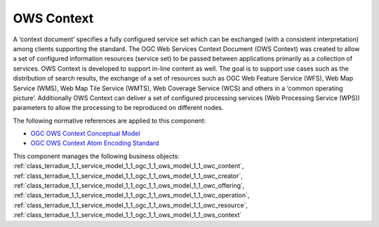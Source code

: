 .. _group___o_w_s_context:

OWS Context
-----------





A ‘context document’ specifies a fully configured service set which can be exchanged (with a consistent interpretation) among clients supporting the standard. The OGC Web Services Context Document (OWS Context) was created to allow a set of configured information resources (service set) to be passed between applications primarily as a collection of services. OWS Context is developed to support in-line content as well. The goal is to support use cases such as the distribution of search results, the exchange of a set of resources such as OGC Web Feature Service (WFS), Web Map Service (WMS), Web Map Tile Service (WMTS), Web Coverage Service (WCS) and others in a ‘common operating picture’. Additionally OWS Context can deliver a set of configured processing services (Web Processing Service (WPS)) parameters to allow the processing to be reproduced on different nodes.

The following normative references are applied to this component:

- `OGC OWS Context Conceptual Model <https://portal.opengeospatial.org/files/?artifact_id=55182>`_

- `OGC OWS Context Atom Encoding Standard <https://portal.opengeospatial.org/files/?artifact_id=55183>`_



This component manages the following business objects: :ref:`class_terradue_1_1_service_model_1_1_ogc_1_1_ows_model_1_1_owc_content`, :ref:`class_terradue_1_1_service_model_1_1_ogc_1_1_ows_model_1_1_owc_creator`, :ref:`class_terradue_1_1_service_model_1_1_ogc_1_1_ows_model_1_1_owc_offering`, :ref:`class_terradue_1_1_service_model_1_1_ogc_1_1_ows_model_1_1_owc_operation`, :ref:`class_terradue_1_1_service_model_1_1_ogc_1_1_ows_model_1_1_owc_resource`, :ref:`class_terradue_1_1_service_model_1_1_ogc_1_1_ows_model_1_1_ows_context`



